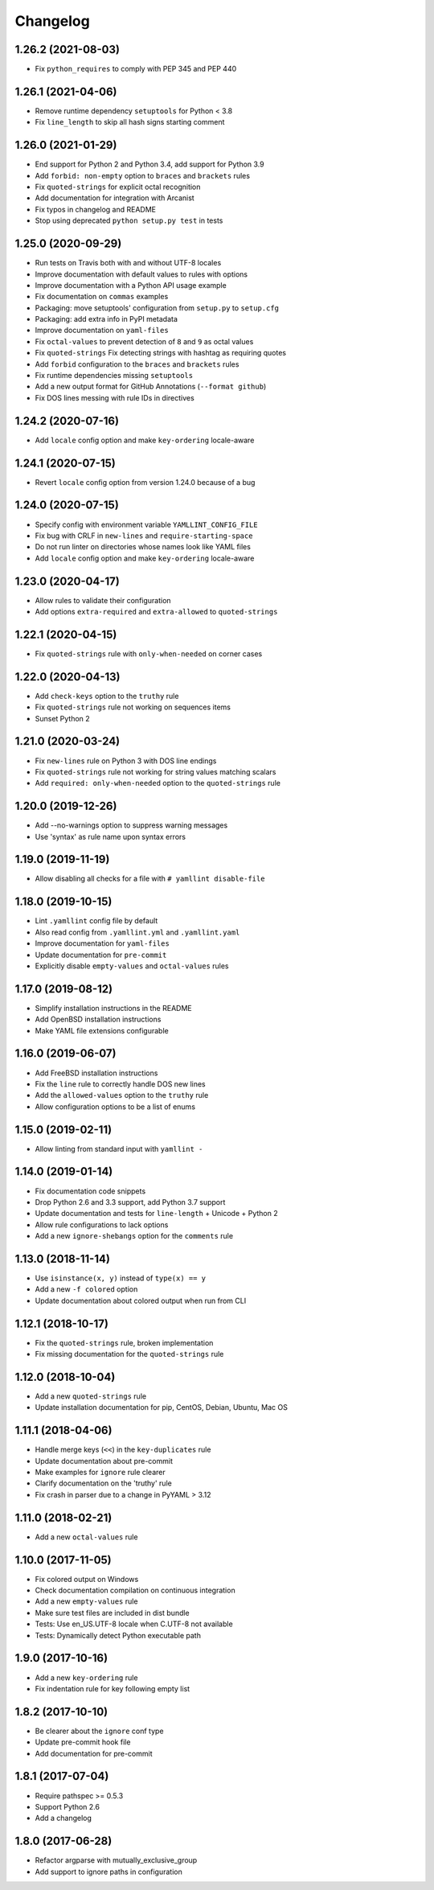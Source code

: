 Changelog
=========

1.26.2 (2021-08-03)
-------------------

- Fix ``python_requires`` to comply with PEP 345 and PEP 440

1.26.1 (2021-04-06)
-------------------

- Remove runtime dependency ``setuptools`` for Python < 3.8
- Fix ``line_length`` to skip all hash signs starting comment

1.26.0 (2021-01-29)
-------------------

- End support for Python 2 and Python 3.4, add support for Python 3.9
- Add ``forbid: non-empty`` option to ``braces`` and ``brackets`` rules
- Fix ``quoted-strings`` for explicit octal recognition
- Add documentation for integration with Arcanist
- Fix typos in changelog and README
- Stop using deprecated ``python setup.py test`` in tests

1.25.0 (2020-09-29)
-------------------

- Run tests on Travis both with and without UTF-8 locales
- Improve documentation with default values to rules with options
- Improve documentation with a Python API usage example
- Fix documentation on ``commas`` examples
- Packaging: move setuptools' configuration from ``setup.py`` to ``setup.cfg``
- Packaging: add extra info in PyPI metadata
- Improve documentation on ``yaml-files``
- Fix ``octal-values`` to prevent detection of ``8`` and ``9`` as octal values
- Fix ``quoted-strings`` Fix detecting strings with hashtag as requiring quotes
- Add ``forbid`` configuration to the ``braces`` and ``brackets`` rules
- Fix runtime dependencies missing ``setuptools``
- Add a new output format for GitHub Annotations (``--format github``)
- Fix DOS lines messing with rule IDs in directives

1.24.2 (2020-07-16)
-------------------

- Add ``locale`` config option and make ``key-ordering`` locale-aware

1.24.1 (2020-07-15)
-------------------

- Revert ``locale`` config option from version 1.24.0 because of a bug

1.24.0 (2020-07-15)
-------------------

- Specify config with environment variable ``YAMLLINT_CONFIG_FILE``
- Fix bug with CRLF in ``new-lines`` and ``require-starting-space``
- Do not run linter on directories whose names look like YAML files
- Add ``locale`` config option and make ``key-ordering`` locale-aware

1.23.0 (2020-04-17)
-------------------

- Allow rules to validate their configuration
- Add options ``extra-required`` and ``extra-allowed`` to ``quoted-strings``

1.22.1 (2020-04-15)
-------------------

- Fix ``quoted-strings`` rule with ``only-when-needed`` on corner cases

1.22.0 (2020-04-13)
-------------------

- Add ``check-keys`` option to the ``truthy`` rule
- Fix ``quoted-strings`` rule not working on sequences items
- Sunset Python 2

1.21.0 (2020-03-24)
-------------------

- Fix ``new-lines`` rule on Python 3 with DOS line endings
- Fix ``quoted-strings`` rule not working for string values matching scalars
- Add ``required: only-when-needed`` option to the ``quoted-strings`` rule

1.20.0 (2019-12-26)
-------------------

- Add --no-warnings option to suppress warning messages
- Use 'syntax' as rule name upon syntax errors

1.19.0 (2019-11-19)
-------------------

- Allow disabling all checks for a file with ``# yamllint disable-file``

1.18.0 (2019-10-15)
-------------------

- Lint ``.yamllint`` config file by default
- Also read config from ``.yamllint.yml`` and ``.yamllint.yaml``
- Improve documentation for ``yaml-files``
- Update documentation for ``pre-commit``
- Explicitly disable ``empty-values`` and ``octal-values`` rules

1.17.0 (2019-08-12)
-------------------

- Simplify installation instructions in the README
- Add OpenBSD installation instructions
- Make YAML file extensions configurable

1.16.0 (2019-06-07)
-------------------

- Add FreeBSD installation instructions
- Fix the ``line`` rule to correctly handle DOS new lines
- Add the ``allowed-values`` option to the ``truthy`` rule
- Allow configuration options to be a list of enums

1.15.0 (2019-02-11)
-------------------

- Allow linting from standard input with ``yamllint -``

1.14.0 (2019-01-14)
-------------------

- Fix documentation code snippets
- Drop Python 2.6 and 3.3 support, add Python 3.7 support
- Update documentation and tests for ``line-length`` + Unicode + Python 2
- Allow rule configurations to lack options
- Add a new ``ignore-shebangs`` option for the ``comments`` rule

1.13.0 (2018-11-14)
-------------------

- Use ``isinstance(x, y)`` instead of ``type(x) == y``
- Add a new ``-f colored`` option
- Update documentation about colored output when run from CLI

1.12.1 (2018-10-17)
-------------------

- Fix the ``quoted-strings`` rule, broken implementation
- Fix missing documentation for the ``quoted-strings`` rule

1.12.0 (2018-10-04)
-------------------

- Add a new ``quoted-strings`` rule
- Update installation documentation for pip, CentOS, Debian, Ubuntu, Mac OS

1.11.1 (2018-04-06)
-------------------

- Handle merge keys (``<<``) in the ``key-duplicates`` rule
- Update documentation about pre-commit
- Make examples for ``ignore`` rule clearer
- Clarify documentation on the 'truthy' rule
- Fix crash in parser due to a change in PyYAML > 3.12

1.11.0 (2018-02-21)
-------------------

- Add a new ``octal-values`` rule

1.10.0 (2017-11-05)
-------------------

- Fix colored output on Windows
- Check documentation compilation on continuous integration
- Add a new ``empty-values`` rule
- Make sure test files are included in dist bundle
- Tests: Use en_US.UTF-8 locale when C.UTF-8 not available
- Tests: Dynamically detect Python executable path

1.9.0 (2017-10-16)
------------------

- Add a new ``key-ordering`` rule
- Fix indentation rule for key following empty list

1.8.2 (2017-10-10)
------------------

- Be clearer about the ``ignore`` conf type
- Update pre-commit hook file
- Add documentation for pre-commit

1.8.1 (2017-07-04)
------------------

- Require pathspec >= 0.5.3
- Support Python 2.6
- Add a changelog

1.8.0 (2017-06-28)
------------------

- Refactor argparse with mutually_exclusive_group
- Add support to ignore paths in configuration
